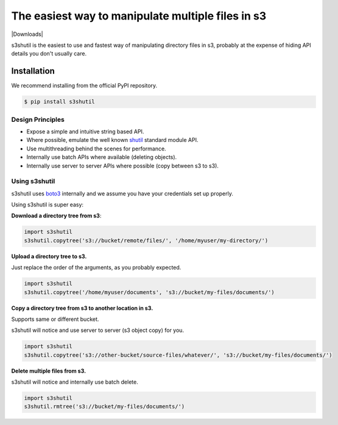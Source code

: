 ===================================================
The easiest way to manipulate multiple files in s3
===================================================
|Unittests| |License| |Downloads| |Language|

.. |Unittests| image:: https://github.com/andyil/s3shutil/actions/workflows/unitests.yml/badge.svg
    
.. |License| image:: http://img.shields.io/pypi/v/boto3.svg?style=flat
    :target: https://pypi.python.org/pypi/boto3/
    :alt: Package Version
.. |License| image:: https://img.shields.io/github/license/andyil/s3shutil
    :target: https://github.com/andyil/s3shutil/blob/develop/LICENSE
    :alt: License

.. |Language| image:: https://img.shields.io/github/languages/top/andyil/s3shutil

s3shutil is the easiest to use and fastest way of manipulating directory files in s3,
probably at the expense of hiding API details you don't usually care.

Installation
---------------
We recommend installing from the official PyPI repository.

.. code-block:: sh

    $ pip install s3shutil
    




Design Principles
~~~~~~~~~~~~~~~~~
* Expose a simple and intuitive string based API. 
* Where possible, emulate the well known `shutil <https://docs.python.org/3/library/shutil.html>`_ standard module API.
* Use multithreading behind the scenes for performance.
* Internally use batch APIs where available (deleting objects).
* Internally use server to server APIs where possible (copy between s3 to s3).


Using s3shutil
~~~~~~~~~~~~~~
s3shutil uses `boto3 <https://github.com/boto/boto3>`_ internally and we assume you have your credentials set up properly.

Using s3shutil is super easy:

**Download a directory tree from s3**:

.. code-block:: python
    
    import s3shutil
    s3shutil.copytree('s3://bucket/remote/files/', '/home/myuser/my-directory/')

**Upload a directory tree to s3.**

Just replace the order of the arguments, as you probably expected.

.. code-block:: python

    import s3shutil
    s3shutil.copytree('/home/myuser/documents', 's3://bucket/my-files/documents/')

**Copy a directory tree from s3 to another location in s3.**

Supports same or different bucket.

s3shutil will notice and use server to server (s3 object copy) for you.

.. code-block:: python

    import s3shutil
    s3shutil.copytree('s3://other-bucket/source-files/whatever/', 's3://bucket/my-files/documents/')

**Delete multiple files from s3.**

s3shutil will notice and internally use batch delete.

.. code-block:: python

    import s3shutil
    s3shutil.rmtree('s3://bucket/my-files/documents/')
